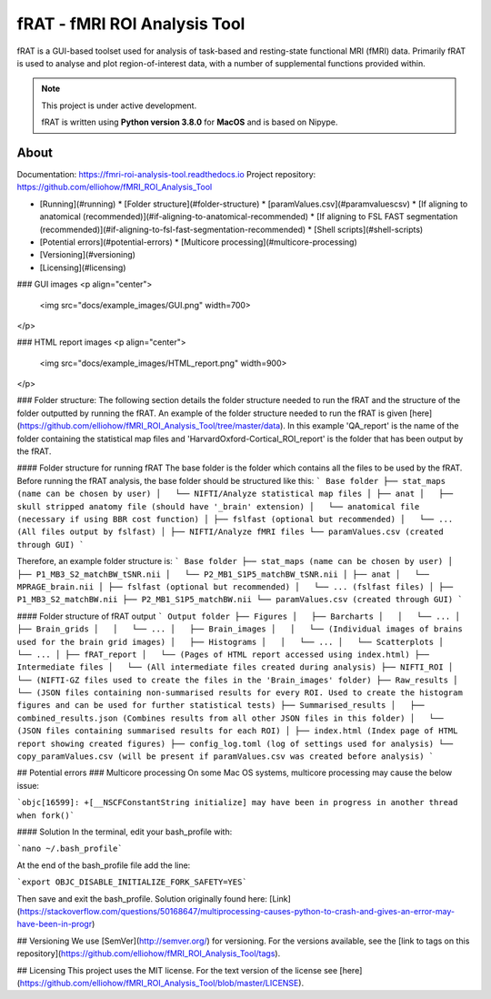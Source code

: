 =============================
fRAT - fMRI ROI Analysis Tool
=============================
fRAT is a GUI-based toolset used for analysis of task-based and resting-state functional MRI (fMRI) data. Primarily fRAT
is used to analyse and plot region-of-interest data, with a number of supplemental functions provided within.

.. note::
    This project is under active development.

    fRAT is written using **Python version 3.8.0** for **MacOS** and is based on Nipype.

.. image:: https://img.shields.io/badge/PRs-welcome-brightgreen.svg?style=flat-square
  :target: http://makeapullrequest.com
  :alt: PRs Welcome!

.. image:: https://img.shields.io/hexpm/l/plug?style=flat-square
  :target: https://github.com/elliohow/fMRI_ROI_Analysis_Tool/blob/master/LICENSE
  :alt: License information

About
-----

Documentation: https://fmri-roi-analysis-tool.readthedocs.io
Project repository: https://github.com/elliohow/fMRI_ROI_Analysis_Tool


* [Running](#running)
  * [Folder structure](#folder-structure)
  * [paramValues.csv](#paramvaluescsv)
  * [If aligning to anatomical (recommended)](#if-aligning-to-anatomical-recommended)
  * [If aligning to FSL FAST segmentation (recommended)](#if-aligning-to-fsl-fast-segmentation-recommended)
  * [Shell scripts](#shell-scripts)
* [Potential errors](#potential-errors)
  * [Multicore processing](#multicore-processing)
* [Versioning](#versioning)
* [Licensing](#licensing)



### GUI images
<p align="center">
 <img src="docs/example_images/GUI.png" width=700>
</p>

### HTML report images
<p align="center">
 <img src="docs/example_images/HTML_report.png" width=900>
</p>

### Folder structure:
The following section details the folder structure needed to run the fRAT and the structure of the folder outputted by 
running the fRAT. An example of the folder structure needed to run the fRAT is given
[here](https://github.com/elliohow/fMRI_ROI_Analysis_Tool/tree/master/data). In this example 'QA_report' is the name of
the folder containing the statistical map files and 'HarvardOxford-Cortical_ROI_report' is the folder that has been
output by the fRAT.

#### Folder structure for running fRAT
The base folder is the folder which contains all the files to be used by the fRAT. Before running the fRAT analysis,
the base folder should be structured like this:
```
Base folder
├── stat_maps (name can be chosen by user)
│   └── NIFTI/Analyze statistical map files
│
├── anat
│   ├── skull stripped anatomy file (should have '_brain' extension)
│   └── anatomical file (necessary if using BBR cost function)
│
├── fslfast (optional but recommended)
│   └── ... (All files output by fslfast)
│
├── NIFTI/Analyze fMRI files
└── paramValues.csv (created through GUI)
```

Therefore, an example folder structure is:
```
Base folder
├── stat_maps (name can be chosen by user)
│   ├── P1_MB3_S2_matchBW_tSNR.nii
│   └── P2_MB1_S1P5_matchBW_tSNR.nii
│
├── anat
│   └── MPRAGE_brain.nii
│
├── fslfast (optional but recommended)
│   └── ... (fslfast files)
│
├── P1_MB3_S2_matchBW.nii
├── P2_MB1_S1P5_matchBW.nii
└── paramValues.csv (created through GUI)
```

#### Folder structure of fRAT output
```
Output folder
├── Figures
│   ├── Barcharts
│   │   └── ...
│   ├── Brain_grids
│   │   └── ...
│   ├── Brain_images
│   │   └── (Individual images of brains used for the brain grid images)
│   ├── Histograms
│   │   └── ...
│   └── Scatterplots
│       └── ...
│
├── fRAT_report
│   └── (Pages of HTML report accessed using index.html)
├── Intermediate files
│   └── (All intermediate files created during analysis)
├── NIFTI_ROI
│   └── (NIFTI-GZ files used to create the files in the 'Brain_images' folder)
├── Raw_results
│   └── (JSON files containing non-summarised results for every ROI. Used to create the histogram figures and can be used for further statistical tests)
├── Summarised_results
│   ├── combined_results.json (Combines results from all other JSON files in this folder)
│   └── (JSON files containing summarised results for each ROI)
│
├── index.html (Index page of HTML report showing created figures)
├── config_log.toml (log of settings used for analysis)
└── copy_paramValues.csv (will be present if paramValues.csv was created before analysis)
```

## Potential errors
### Multicore processing
On some Mac OS systems, multicore processing may cause the below issue:

```objc[16599]: +[__NSCFConstantString initialize] may have been in progress in another thread when fork()```

#### Solution
In the terminal, edit your bash_profile with:

```nano ~/.bash_profile```

At the end of the bash_profile file add the line:

```export OBJC_DISABLE_INITIALIZE_FORK_SAFETY=YES```

Then save and exit the bash_profile. Solution originally found here: 
[Link](https://stackoverflow.com/questions/50168647/multiprocessing-causes-python-to-crash-and-gives-an-error-may-have-been-in-progr)

## Versioning
We use [SemVer](http://semver.org/) for versioning. For the versions available, see the 
[link to tags on this repository](https://github.com/elliohow/fMRI_ROI_Analysis_Tool/tags).

## Licensing
This project uses the MIT license. For the text version of the license see 
[here](https://github.com/elliohow/fMRI_ROI_Analysis_Tool/blob/master/LICENSE).
